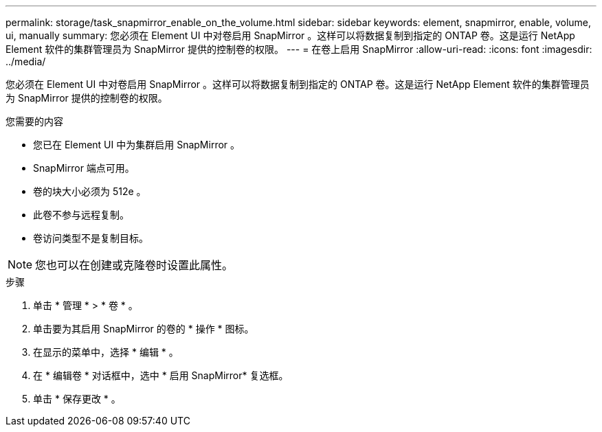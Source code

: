 ---
permalink: storage/task_snapmirror_enable_on_the_volume.html 
sidebar: sidebar 
keywords: element, snapmirror, enable, volume, ui, manually 
summary: 您必须在 Element UI 中对卷启用 SnapMirror 。这样可以将数据复制到指定的 ONTAP 卷。这是运行 NetApp Element 软件的集群管理员为 SnapMirror 提供的控制卷的权限。 
---
= 在卷上启用 SnapMirror
:allow-uri-read: 
:icons: font
:imagesdir: ../media/


[role="lead"]
您必须在 Element UI 中对卷启用 SnapMirror 。这样可以将数据复制到指定的 ONTAP 卷。这是运行 NetApp Element 软件的集群管理员为 SnapMirror 提供的控制卷的权限。

.您需要的内容
* 您已在 Element UI 中为集群启用 SnapMirror 。
* SnapMirror 端点可用。
* 卷的块大小必须为 512e 。
* 此卷不参与远程复制。
* 卷访问类型不是复制目标。



NOTE: 您也可以在创建或克隆卷时设置此属性。

.步骤
. 单击 * 管理 * > * 卷 * 。
. 单击要为其启用 SnapMirror 的卷的 * 操作 * 图标。
. 在显示的菜单中，选择 * 编辑 * 。
. 在 * 编辑卷 * 对话框中，选中 * 启用 SnapMirror* 复选框。
. 单击 * 保存更改 * 。

